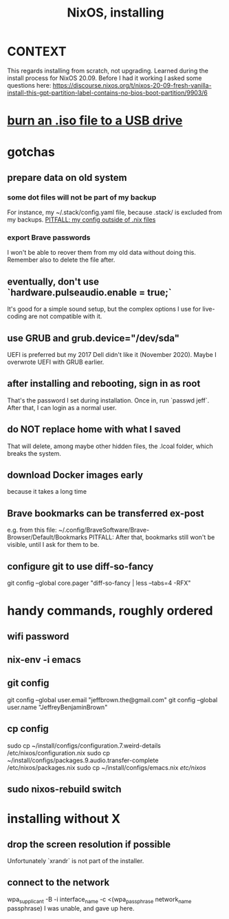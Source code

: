 :PROPERTIES:
:ID:       53cafeca-3de3-4f04-be36-3fdcb04a4d55
:END:
#+title: NixOS, installing
* CONTEXT
This regards installing from scratch, not upgrading.
Learned during the install process for NixOS 20.09.
Before I had it working I asked some questions here:
  https://discourse.nixos.org/t/nixos-20-09-fresh-vanilla-install-this-gpt-partition-label-contains-no-bios-boot-partition/9903/6
* [[id:a8356007-6419-441c-80d8-97776cc64c08][burn an .iso file to a USB drive]]
* gotchas
** prepare data on old system
*** some dot files will not be part of my backup
    For instance, my ~/.stack/config.yaml file, because .stack/ is excluded from my backups.
[[id:ff81a54a-4488-4ce2-b5b2-e372482e6631][PITFALL: my config outside of .nix files]]
*** export Brave passwords
 I won't be able to reover them from my old data without doing this.
 Remember also to delete the file after.
** eventually, don't use `hardware.pulseaudio.enable = true;`
It's good for a simple sound setup,
but the complex options I use for live-coding are not compatible with it.
** use GRUB and grub.device="/dev/sda"
UEFI is preferred but my 2017 Dell didn't like it (November 2020).
Maybe I overwrote UEFI with GRUB earlier.
** after installing and rebooting, sign in as root
That's the password I set during installation.
Once in, run `passwd jeff`.
After that, I can login as a normal user.
** do NOT replace home with what I saved
That will delete, among maybe other hidden files,
the .lcoal folder, which breaks the system.
** download Docker images early
because it takes a long time
** Brave bookmarks can be transferred ex-post
e.g. from this file:
  ~/.config/BraveSoftware/Brave-Browser/Default/Bookmarks
PITFALL: After that, bookmarks still won't be visible,
   until I ask for them to be.
** configure git to use diff-so-fancy
   git config --global core.pager "diff-so-fancy | less --tabs=4 -RFX"
* handy commands, roughly ordered
** wifi password
** nix-env -i emacs
** git config
git config --global user.email "jeffbrown.the@gmail.com"
git config --global user.name "JeffreyBenjaminBrown"
** cp config
sudo cp ~/install/configs/configuration.7.weird-details /etc/nixos/configuration.nix
sudo cp ~/install/configs/packages.9.audio.transfer-complete /etc/nixos/packages.nix
sudo cp ~/install/configs/emacs.nix /etc/nixos/
** sudo nixos-rebuild switch
* installing without X
** drop the screen resolution if possible
   Unfortunately `xrandr` is not part of the installer.
** connect to the network
   :PROPERTIES:
   :ID:       87e0399d-8316-43a7-94c8-575b0ec4e803
   :END:
   wpa_supplicant -B -i interface_name -c <(wpa_passphrase network_name passphrase)
   I was unable, and gave up here.
